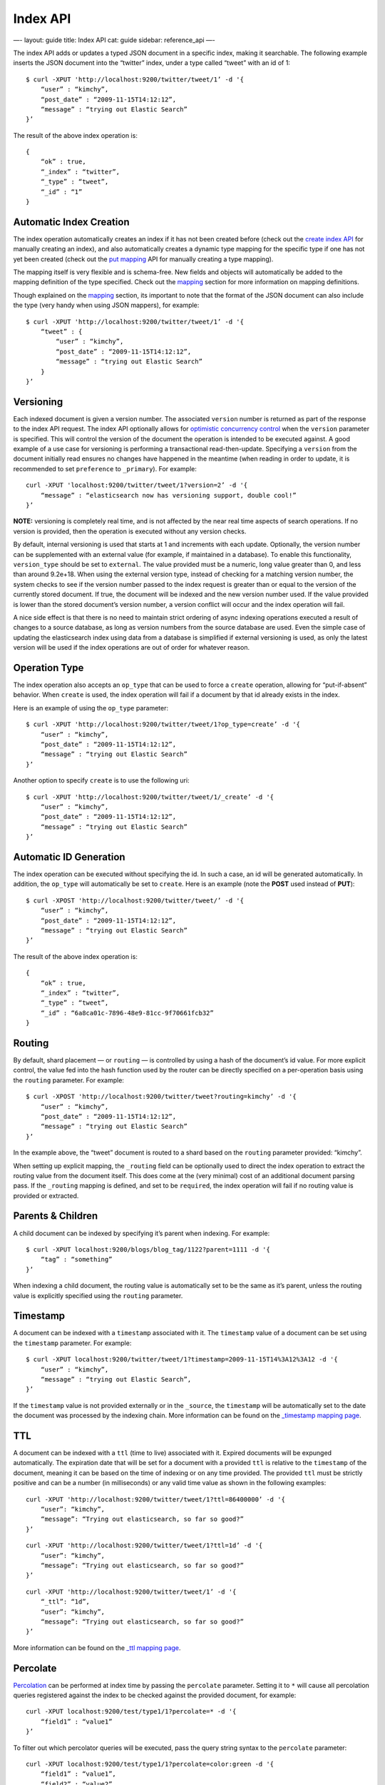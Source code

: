 
===========
 Index API 
===========




—-
layout: guide
title: Index API
cat: guide
sidebar: reference\_api
—-

The index API adds or updates a typed JSON document in a specific index,
making it searchable. The following example inserts the JSON document
into the “twitter” index, under a type called “tweet” with an id of 1:

::

    $ curl -XPUT 'http://localhost:9200/twitter/tweet/1’ -d '{
        “user” : “kimchy”,
        “post_date” : “2009-11-15T14:12:12”,
        “message” : “trying out Elastic Search”
    }’

The result of the above index operation is:

::

    {
        “ok” : true,
        “_index” : “twitter”,
        “_type” : “tweet”,
        “_id” : “1”
    }

Automatic Index Creation
========================

The index operation automatically creates an index if it has not been
created before (check out the `create index
API <admin-indices-create-index.html>`_ for manually creating an index),
and also automatically creates a dynamic type mapping for the specific
type if one has not yet been created (check out the `put
mapping <admin-indices-put-mapping.html>`_ API for manually creating a
type mapping).

The mapping itself is very flexible and is schema-free. New fields and
objects will automatically be added to the mapping definition of the
type specified. Check out the `mapping </guide/reference/mapping>`_
section for more information on mapping definitions.

Though explained on the `mapping </guide/reference/mapping>`_ section,
its important to note that the format of the JSON document can also
include the type (very handy when using JSON mappers), for example:

::

    $ curl -XPUT 'http://localhost:9200/twitter/tweet/1’ -d '{
        “tweet” : {
            “user” : “kimchy”,
            “post_date” : “2009-11-15T14:12:12”,
            “message” : “trying out Elastic Search”
        }
    }’

Versioning
==========

Each indexed document is given a version number. The associated
``version`` number is returned as part of the response to the index API
request. The index API optionally allows for `optimistic concurrency
control <http://en.wikipedia.org/wiki/Optimistic_concurrency_control>`_
when the ``version`` parameter is specified. This will control the
version of the document the operation is intended to be executed
against. A good example of a use case for versioning is performing a
transactional read-then-update. Specifying a ``version`` from the
document initially read ensures no changes have happened in the meantime
(when reading in order to update, it is recommended to set
``preference`` to ``_primary``). For example:

::

    curl -XPUT 'localhost:9200/twitter/tweet/1?version=2’ -d '{
        “message” : “elasticsearch now has versioning support, double cool!”
    }’

**NOTE:** versioning is completely real time, and is not affected by the
near real time aspects of search operations. If no version is provided,
then the operation is executed without any version checks.

By default, internal versioning is used that starts at 1 and increments
with each update. Optionally, the version number can be supplemented
with an external value (for example, if maintained in a database). To
enable this functionality, ``version_type`` should be set to
``external``. The value provided must be a numeric, long value greater
than 0, and less than around 9.2e+18. When using the external version
type, instead of checking for a matching version number, the system
checks to see if the version number passed to the index request is
greater than or equal to the version of the currently stored document.
If true, the document will be indexed and the new version number used.
If the value provided is lower than the stored document’s version
number, a version conflict will occur and the index operation will fail.

A nice side effect is that there is no need to maintain strict ordering
of async indexing operations executed a result of changes to a source
database, as long as version numbers from the source database are used.
Even the simple case of updating the elasticsearch index using data from
a database is simplified if external versioning is used, as only the
latest version will be used if the index operations are out of order for
whatever reason.

Operation Type
==============

The index operation also accepts an ``op_type`` that can be used to
force a ``create`` operation, allowing for “put-if-absent” behavior.
When ``create`` is used, the index operation will fail if a document by
that id already exists in the index.

Here is an example of using the ``op_type`` parameter:

::

    $ curl -XPUT 'http://localhost:9200/twitter/tweet/1?op_type=create’ -d '{
        “user” : “kimchy”,
        “post_date” : “2009-11-15T14:12:12”,
        “message” : “trying out Elastic Search”
    }’

Another option to specify ``create`` is to use the following uri:

::

    $ curl -XPUT 'http://localhost:9200/twitter/tweet/1/_create’ -d '{
        “user” : “kimchy”,
        “post_date” : “2009-11-15T14:12:12”,
        “message” : “trying out Elastic Search”
    }’

Automatic ID Generation
=======================

The index operation can be executed without specifying the id. In such a
case, an id will be generated automatically. In addition, the
``op_type`` will automatically be set to ``create``. Here is an example
(note the **POST** used instead of **PUT**):

::

    $ curl -XPOST 'http://localhost:9200/twitter/tweet/’ -d '{
        “user” : “kimchy”,
        “post_date” : “2009-11-15T14:12:12”,
        “message” : “trying out Elastic Search”
    }’

The result of the above index operation is:

::

    {
        “ok” : true,
        “_index” : “twitter”,
        “_type” : “tweet”,
        “_id” : “6a8ca01c-7896-48e9-81cc-9f70661fcb32”
    }

Routing
=======

By default, shard placement — or ``routing`` — is controlled by using a
hash of the document’s id value. For more explicit control, the value
fed into the hash function used by the router can be directly specified
on a per-operation basis using the ``routing`` parameter. For example:

::

    $ curl -XPOST 'http://localhost:9200/twitter/tweet?routing=kimchy’ -d '{
        “user” : “kimchy”,
        “post_date” : “2009-11-15T14:12:12”,
        “message” : “trying out Elastic Search”
    }’

In the example above, the “tweet” document is routed to a shard based on
the ``routing`` parameter provided: “kimchy”.

When setting up explicit mapping, the ``_routing`` field can be
optionally used to direct the index operation to extract the routing
value from the document itself. This does come at the (very minimal)
cost of an additional document parsing pass. If the ``_routing`` mapping
is defined, and set to be ``required``, the index operation will fail if
no routing value is provided or extracted.

Parents & Children
==================

A child document can be indexed by specifying it’s parent when indexing.
For example:

::

    $ curl -XPUT localhost:9200/blogs/blog_tag/1122?parent=1111 -d '{
        “tag” : “something”
    }’

When indexing a child document, the routing value is automatically set
to be the same as it’s parent, unless the routing value is explicitly
specified using the ``routing`` parameter.

Timestamp
=========

A document can be indexed with a ``timestamp`` associated with it. The
``timestamp`` value of a document can be set using the ``timestamp``
parameter. For example:

::

    $ curl -XPUT localhost:9200/twitter/tweet/1?timestamp=2009-11-15T14%3A12%3A12 -d '{
        “user” : “kimchy”,
        “message” : “trying out Elastic Search”,
    }’

If the ``timestamp`` value is not provided externally or in the
``_source``, the ``timestamp`` will be automatically set to the date the
document was processed by the indexing chain. More information can be
found on the `\_timestamp mapping
page <../mapping/timestamp-field.html>`_.

TTL
===

A document can be indexed with a ``ttl`` (time to live) associated with
it. Expired documents will be expunged automatically. The expiration
date that will be set for a document with a provided ``ttl`` is relative
to the ``timestamp`` of the document, meaning it can be based on the
time of indexing or on any time provided. The provided ``ttl`` must be
strictly positive and can be a number (in milliseconds) or any valid
time value as shown in the following examples:

::

    curl -XPUT 'http://localhost:9200/twitter/tweet/1?ttl=86400000’ -d '{
        “user”: “kimchy”,
        “message”: “Trying out elasticsearch, so far so good?”
    }’

::

    curl -XPUT 'http://localhost:9200/twitter/tweet/1?ttl=1d’ -d '{
        “user”: “kimchy”,
        “message”: “Trying out elasticsearch, so far so good?”
    }’

::

    curl -XPUT 'http://localhost:9200/twitter/tweet/1’ -d '{
        “_ttl”: “1d”,
        “user”: “kimchy”,
        “message”: “Trying out elasticsearch, so far so good?”
    }’

More information can be found on the `\_ttl mapping
page <../mapping/ttl-field.html>`_.

Percolate
=========

`Percolation <percolate.html>`_ can be performed at index time by
passing the ``percolate`` parameter. Setting it to ``*`` will cause all
percolation queries registered against the index to be checked against
the provided document, for example:

::

    curl -XPUT localhost:9200/test/type1/1?percolate=* -d '{
        “field1” : “value1”
    }’

To filter out which percolator queries will be executed, pass the query
string syntax to the ``percolate`` parameter:

::

    curl -XPUT localhost:9200/test/type1/1?percolate=color:green -d '{
        “field1” : “value1”,
        “field2” : “value2”
    }’

**NOTE:** In a distributed cluster, percolation during the index
operation is performed on the primary shard, as soon as the index
operation completes. The operation executes on the primary while the
replicas are updating, concurrently. Percolation during the index
operation somewhat cuts down on parsing overhead, as the parse tree for
the document is simply re-used for percolation.

Distributed
===========

The index operation is directed to the primary shard based on it’s route
(see the Routing section above) and performed on the actual node
containing this shard. After the primary shard completes the operation,
if needed, the update is distributed to applicable replicas.

Write Consistency
=================

To prevent writes from taking place on the “wrong” side of a network
partition, by default, index operations only succeed if a quorum
(>replicas/2+1) of active shards are available. This default can be
overridden on a node-by-node basis using the
``action.write_consistency`` setting. To alter this behavior
per-operation, the ``consistency`` request parameter can be used.

Valid write consistency values are ``one``, ``quorum``, and ``all``.

Asynchronous Replication
========================

By default, the index operation only returns after all shards within the
replication group have indexed the document (sync replication). To
enable asynchronous replication, causing the replication process to take
place in the background, set the ``replication`` parameter to ``async``.
When asynchronous replication is used, the index operation will return
as soon as the operation succeeds on the primary shard.

Refresh
=======

To refresh the index immediately after the operation occurs, so that the
document appears in search results immediately, the ``refresh``
parameter can be set to ``true``. Setting this option to ``true`` should
**ONLY** be done after careful thought and verification that it does not
lead to poor performance, both from an indexing and a search standpoint.
Note, getting a document using the get API is completely realtime.

Timeout
=======

The primary shard assigned to perform the index operation might not be
available when the index operation is executed. Some reasons for this
might be that the primary shard is currently recovering from a gateway
or undergoing relocation. By default, the index operation will wait on
the primary shard to become available for up to 1 minute before failing
and responding with an error. The ``timeout`` parameter can be used to
explicitly specify how long it waits. Here is an example of setting it
to 5 minutes:

::

    $ curl -XPUT 'http://localhost:9200/twitter/tweet/1?timeout=5m’ -d '{
        “user” : “kimchy”,
        “post_date” : “2009-11-15T14:12:12”,
        “message” : “trying out Elastic Search”
    }’




